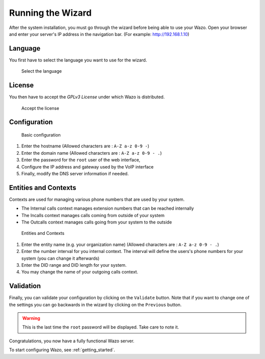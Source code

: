 .. _configuration_wizard:

******************
Running the Wizard
******************

After the system installation, you must go through the wizard before being able to use your Wazo.
Open your browser and enter your server's IP address in the navigation bar. (For example:
http://192.168.1.10)

.. index:: wizard

Language
========

You first have to select the language you want to use for the wizard.

.. figure:: images/wizard_step1_lang.png
   :scale: 75%
   :alt: Base configuration

   Select the language


License
=======

You then have to accept the *GPLv3 License* under which Wazo is distributed.

.. figure:: images/wizard_step2_license.png
   :scale: 75%
   :alt: Accept the license

   Accept the license


Configuration
=============

.. figure:: images/wizard_step4_configuration.png
   :scale: 75%
   :alt: Basic configuration

   Basic configuration

#. Enter the hostname  (Allowed characters are : ``A-Z a-z 0-9 -``)
#. Enter the domain name (Allowed characters are : ``A-Z a-z 0-9 - .``)
#. Enter the password for the ``root`` user of the web interface,
#. Configure the IP address and gateway used by the VoIP interface
#. Finally, modify the DNS server information if needed.


Entities and Contexts
=====================

Contexts are used for managing various phone numbers that are used by your system.

* The Internal calls context manages extension numbers that can be reached internally
* The Incalls context manages calls coming from outside of your system
* The Outcalls context manages calls going from your system to the outside

.. figure:: images/wizard_step5_entities_contexts.png
   :scale: 75%
   :alt: Entities and Contexts

   Entities and Contexts

#. Enter the entity name (e.g. your organization name) (Allowed characters are : ``A-Z a-z 0-9 -
   .``)
#. Enter the number interval for you internal context. The interval will define the users's phone
   numbers for your system (you can change it afterwards)
#. Enter the DID range and DID length for your system.
#. You may change the name of your outgoing calls context.


Validation
==========

Finally, you can validate your configuration by clicking on the ``Validate`` button.
Note that if you want to change one of the settings you can go backwards in the wizard by clicking
on the ``Previous`` button.

.. warning:: This is the last time the ``root`` password will be displayed. Take care to note it.

Congratulations, you now have a fully functional Wazo server.

To start configuring Wazo, see :ref:`getting_started`.
